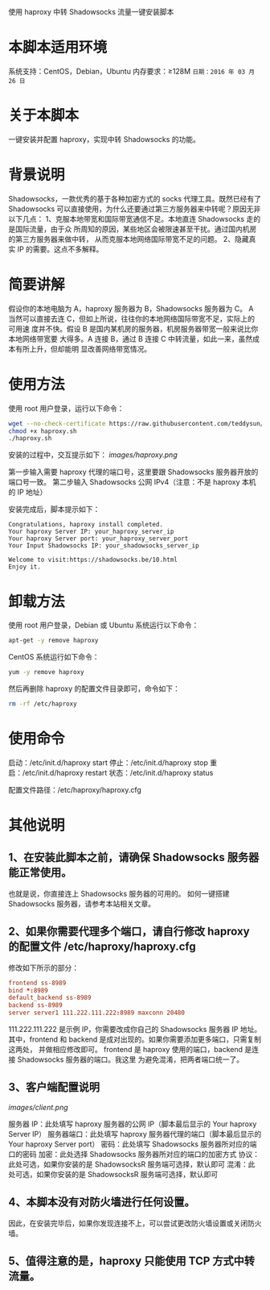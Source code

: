使用 haproxy 中转 Shadowsocks 流量一键安装脚本

* 本脚本适用环境
系统支持：CentOS，Debian，Ubuntu
内存要求：≥128M
=日期：2016 年 03 月 26 日=

* 关于本脚本
一键安装并配置 haproxy，实现中转 Shadowsocks 的功能。

* 背景说明
Shadowsocks，一款优秀的基于各种加密方式的 socks 代理工具。既然已经有了
Shadowsocks 可以直接使用，为什么还要通过第三方服务器来中转呢？原因无非以下几点：
1、克服本地带宽和国际带宽通信不足。本地直连 Shadowsocks 走的是国际流量，由于众
   所周知的原因，某些地区会被限速甚至干扰。通过国内机房的第三方服务器来做中转，
   从而克服本地网络国际带宽不足的问题。
2、隐藏真实 IP 的需要。这点不多解释。

* 简要讲解
假设你的本地电脑为 A，haproxy 服务器为 B，Shadowsocks 服务器为 C。
A 当然可以直接去连 C，但如上所说，往往你的本地网络国际带宽不足，实际上的可用速
度并不快。假设 B 是国内某机房的服务器，机房服务器带宽一般来说比你本地网络带宽要
大得多。A 连接 B，通过 B 连接 C 中转流量，如此一来，虽然成本有所上升，但却能明
显改善网络带宽情况。

* 使用方法
使用 root 用户登录，运行以下命令：
#+BEGIN_SRC bash
wget --no-check-certificate https://raw.githubusercontent.com/teddysun/shadowsocks_install/master/haproxy.sh
chmod +x haproxy.sh
./haproxy.sh
#+END_SRC

安装的过程中，交互提示如下：
[[images/haproxy.png]]

第一步输入需要 haproxy 代理的端口号，这里要跟 Shadowsocks 服务器开放的端口号一致。
第二步输入 Shadowsocks 公网 IPv4（注意：不是 haproxy 本机的 IP 地址）

安装完成后，脚本提示如下：
#+BEGIN_EXAMPLE
Congratulations, haproxy install completed.
Your haproxy Server IP: your_haproxy_server_ip
Your haproxy Server port: your_haproxy_server_port
Your Input Shadowsocks IP: your_shadowsocks_server_ip

Welcome to visit:https://shadowsocks.be/10.html
Enjoy it.
#+END_EXAMPLE

* 卸载方法
使用 root 用户登录，Debian 或 Ubuntu 系统运行以下命令：
#+BEGIN_SRC bash
apt-get -y remove haproxy
#+END_SRC

CentOS 系统运行如下命令：
#+BEGIN_SRC bash
yum -y remove haproxy
#+END_SRC

然后再删除 haproxy 的配置文件目录即可，命令如下：
#+BEGIN_SRC bash
rm -rf /etc/haproxy
#+END_SRC

* 使用命令
启动：/etc/init.d/haproxy start
停止：/etc/init.d/haproxy stop
重启：/etc/init.d/haproxy restart
状态：/etc/init.d/haproxy status

配置文件路径：/etc/haproxy/haproxy.cfg

* 其他说明
** 1、在安装此脚本之前，请确保 Shadowsocks 服务器能正常使用。
也就是说，你直接连上 Shadowsocks 服务器的可用的。
如何一键搭建 Shadowsocks 服务器，请参考本站相关文章。

** 2、如果你需要代理多个端口，请自行修改 haproxy 的配置文件 /etc/haproxy/haproxy.cfg
修改如下所示的部分：
#+BEGIN_SRC conf
frontend ss-8989
bind *:8989
default_backend ss-8989
backend ss-8989
server server1 111.222.111.222:8989 maxconn 20480
#+END_SRC

111.222.111.222 是示例 IP，你需要改成你自己的 Shadowsocks 服务器 IP 地址。
其中，frontend 和 backend 是成对出现的。如果你需要添加更多端口，只需复制这两处，
并做相应修改即可。
frontend 是 haproxy 使用的端口，backend 是连接 Shadowsocks 服务器的端口。我这里
为避免混淆，把两者端口统一了。

** 3、客户端配置说明
[[images/client.png]]

服务器 IP：此处填写 haproxy 服务器的公网 IP（脚本最后显示的 Your haproxy Server IP）
服务器端口：此处填写 haproxy 服务器代理的端口（脚本最后显示的 Your haproxy Server port）
密码：此处填写 Shadowsocks 服务器所对应的端口的密码
加密：此处选择 Shadowsocks 服务器所对应的端口的加密方式
协议：此处可选，如果你安装的是 ShadowsocksR 服务端可选择，默认即可
混淆：此处可选，如果你安装的是 ShadowsocksR 服务端可选择，默认即可

** 4、本脚本没有对防火墙进行任何设置。
因此，在安装完毕后，如果你发现连接不上，可以尝试更改防火墙设置或关闭防火墙。

** 5、值得注意的是，haproxy 只能使用 TCP 方式中转流量。

